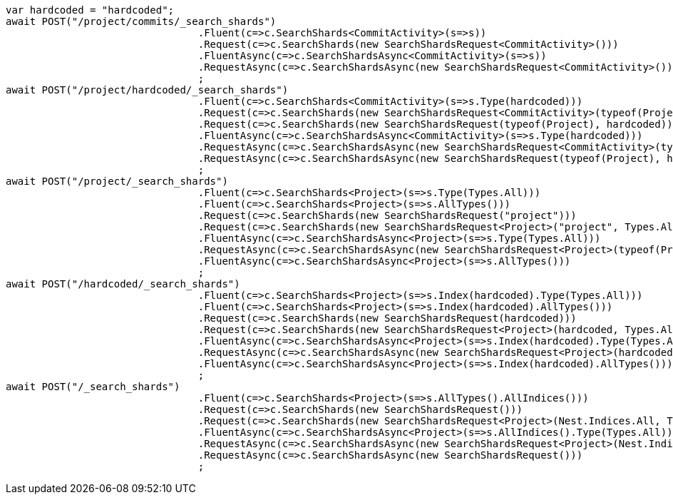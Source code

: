 [source, csharp]
----
var hardcoded = "hardcoded";
await POST("/project/commits/_search_shards")
				.Fluent(c=>c.SearchShards<CommitActivity>(s=>s))
				.Request(c=>c.SearchShards(new SearchShardsRequest<CommitActivity>()))
				.FluentAsync(c=>c.SearchShardsAsync<CommitActivity>(s=>s))
				.RequestAsync(c=>c.SearchShardsAsync(new SearchShardsRequest<CommitActivity>()))
				;
await POST("/project/hardcoded/_search_shards")
				.Fluent(c=>c.SearchShards<CommitActivity>(s=>s.Type(hardcoded)))
				.Request(c=>c.SearchShards(new SearchShardsRequest<CommitActivity>(typeof(Project), hardcoded)))
				.Request(c=>c.SearchShards(new SearchShardsRequest(typeof(Project), hardcoded)))
				.FluentAsync(c=>c.SearchShardsAsync<CommitActivity>(s=>s.Type(hardcoded)))
				.RequestAsync(c=>c.SearchShardsAsync(new SearchShardsRequest<CommitActivity>(typeof(Project), hardcoded)))
				.RequestAsync(c=>c.SearchShardsAsync(new SearchShardsRequest(typeof(Project), hardcoded)))
				;
await POST("/project/_search_shards")
				.Fluent(c=>c.SearchShards<Project>(s=>s.Type(Types.All)))
				.Fluent(c=>c.SearchShards<Project>(s=>s.AllTypes()))
				.Request(c=>c.SearchShards(new SearchShardsRequest("project")))
				.Request(c=>c.SearchShards(new SearchShardsRequest<Project>("project", Types.All)))
				.FluentAsync(c=>c.SearchShardsAsync<Project>(s=>s.Type(Types.All)))
				.RequestAsync(c=>c.SearchShardsAsync(new SearchShardsRequest<Project>(typeof(Project), Types.All)))
				.FluentAsync(c=>c.SearchShardsAsync<Project>(s=>s.AllTypes()))
				;
await POST("/hardcoded/_search_shards")
				.Fluent(c=>c.SearchShards<Project>(s=>s.Index(hardcoded).Type(Types.All)))
				.Fluent(c=>c.SearchShards<Project>(s=>s.Index(hardcoded).AllTypes()))
				.Request(c=>c.SearchShards(new SearchShardsRequest(hardcoded)))
				.Request(c=>c.SearchShards(new SearchShardsRequest<Project>(hardcoded, Types.All)))
				.FluentAsync(c=>c.SearchShardsAsync<Project>(s=>s.Index(hardcoded).Type(Types.All)))
				.RequestAsync(c=>c.SearchShardsAsync(new SearchShardsRequest<Project>(hardcoded, Types.All)))
				.FluentAsync(c=>c.SearchShardsAsync<Project>(s=>s.Index(hardcoded).AllTypes()))
				;
await POST("/_search_shards")
				.Fluent(c=>c.SearchShards<Project>(s=>s.AllTypes().AllIndices()))
				.Request(c=>c.SearchShards(new SearchShardsRequest()))
				.Request(c=>c.SearchShards(new SearchShardsRequest<Project>(Nest.Indices.All, Types.All)))
				.FluentAsync(c=>c.SearchShardsAsync<Project>(s=>s.AllIndices().Type(Types.All)))
				.RequestAsync(c=>c.SearchShardsAsync(new SearchShardsRequest<Project>(Nest.Indices.All, Types.All)))
				.RequestAsync(c=>c.SearchShardsAsync(new SearchShardsRequest()))
				;
----

